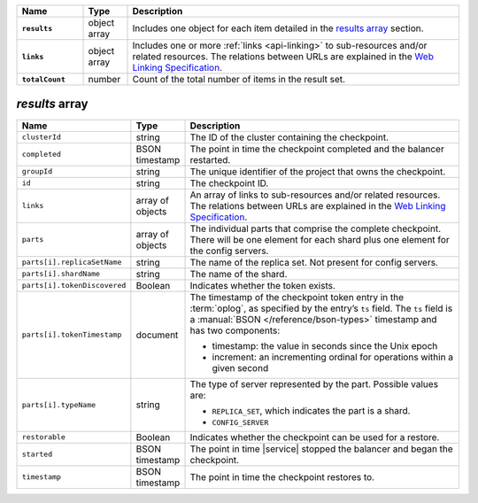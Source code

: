 .. list-table::
   :widths: 15 10 75
   :header-rows: 1
   :stub-columns: 1

   * - Name
     - Type
     - Description

   * - ``results``
     - object array
     - Includes one object for each item detailed in the
       `results array`_ section.

   * - ``links``
     - object array
     - Includes one or more :ref:`links <api-linking>` to 
       sub-resources and/or related resources. The relations between 
       URLs are explained in the `Web Linking Specification
       <http://tools.ietf.org/html/rfc5988>`__.

   * - ``totalCount``
     - number
     - Count of the total number of items in the result set.

`results` array
~~~~~~~~~~~~~~~

.. list-table::
   :widths: 20 10 70
   :header-rows: 1

   * - Name
     - Type
     - Description
       
   * - ``clusterId``
     - string
     - The ID of the cluster containing the checkpoint.
       
   * - ``completed``
     - BSON timestamp
     - The point in time the checkpoint completed and the balancer
       restarted.

   * - ``groupId``
     - string
     - The unique identifier of the project that owns the checkpoint.

   * - ``id``
     - string
     - The checkpoint ID.
       
   * - ``links``
     - array of objects
     - An array of links to sub-resources
       and/or related resources. The relations between URLs are
       explained in the `Web Linking Specification
       <http://tools.ietf.org/html/rfc5988>`_.

   * - ``parts``
     - array of objects
     - The individual parts that comprise the complete checkpoint. There
       will be one element for each shard plus one element for the config
       servers.

   * - ``parts[i].replicaSetName``
     - string
     - The name of the replica set. Not present for config servers.

   * - ``parts[i].shardName``
     - string
     - The name of the shard.

   * - ``parts[i].tokenDiscovered``
     - Boolean
     - Indicates whether the token exists.

   * - ``parts[i].tokenTimestamp``
     - document
     - The timestamp of the checkpoint token entry in the :term:`oplog`,
       as specified by the entry’s ``ts`` field. The ``ts`` field is a
       :manual:`BSON </reference/bson-types>` timestamp and has two components: 

       - timestamp: the value in seconds since the Unix epoch
         
       - increment: an incrementing ordinal for operations within a
         given second

   * - ``parts[i].typeName``
     - string
     - The type of server represented by the part. Possible values are:

       - ``REPLICA_SET``, which indicates the part is a shard.
       - ``CONFIG_SERVER``

   * - ``restorable``
     - Boolean
     - Indicates whether the checkpoint can be used for a restore.

   * - ``started``
     - BSON timestamp
     - The point in time |service| stopped the balancer and began the checkpoint.

   * - ``timestamp``
     - BSON timestamp
     - The point in time the checkpoint restores to.
